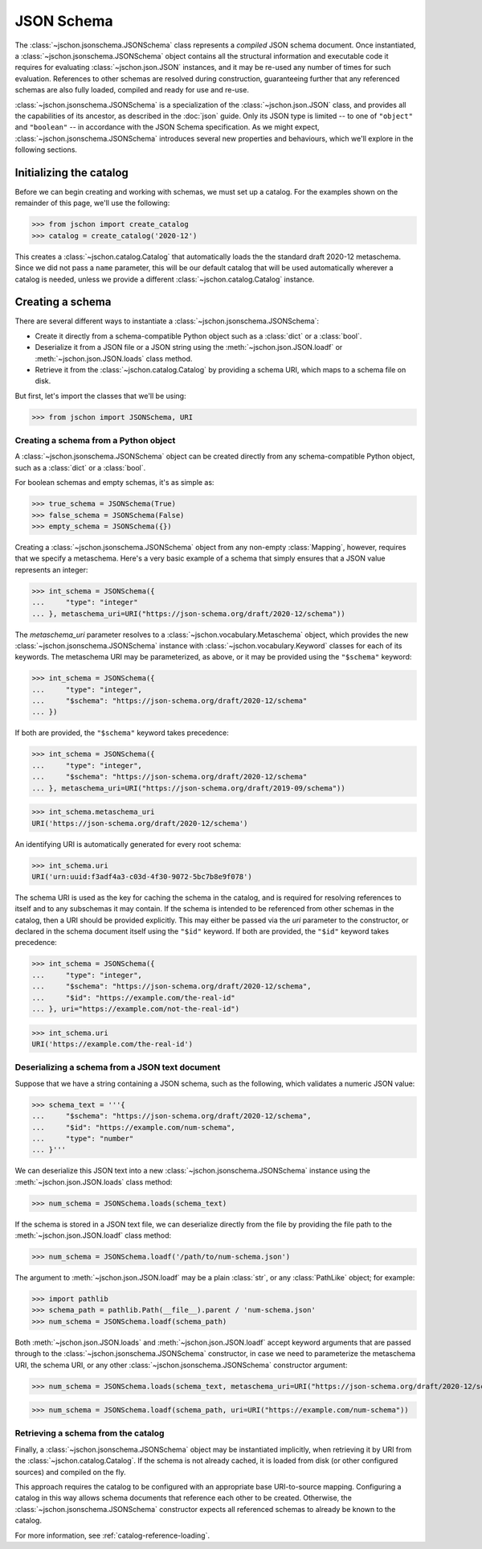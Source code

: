 JSON Schema
===========
The :class:`~jschon.jsonschema.JSONSchema` class represents a *compiled* JSON
schema document. Once instantiated, a :class:`~jschon.jsonschema.JSONSchema`
object contains all the structural information and executable code it requires
for evaluating :class:`~jschon.json.JSON` instances, and it may be re-used any
number of times for such evaluation. References to other schemas are resolved
during construction, guaranteeing further that any referenced schemas are also
fully loaded, compiled and ready for use and re-use.

:class:`~jschon.jsonschema.JSONSchema` is a specialization of the :class:`~jschon.json.JSON`
class, and provides all the capabilities of its ancestor, as described in the
:doc:`json` guide. Only its JSON type is limited -- to one of ``"object"`` and
``"boolean"`` -- in accordance with the JSON Schema specification. As we might
expect, :class:`~jschon.jsonschema.JSONSchema` introduces several new properties
and behaviours, which we'll explore in the following sections.

Initializing the catalog
------------------------
Before we can begin creating and working with schemas, we must set up a catalog.
For the examples shown on the remainder of this page, we'll use the following:

>>> from jschon import create_catalog
>>> catalog = create_catalog('2020-12')

This creates a :class:`~jschon.catalog.Catalog` that automatically loads the
the standard draft 2020-12 metaschema.  Since we did not pass a ``name`` parameter,
this will be our default catalog that will be used automatically wherever a catalog
is needed, unless we provide a different :class:`~jschon.catalog.Catalog` instance.

Creating a schema
-----------------
There are several different ways to instantiate a :class:`~jschon.jsonschema.JSONSchema`:

* Create it directly from a schema-compatible Python object such as a
  :class:`dict` or a :class:`bool`.
* Deserialize it from a JSON file or a JSON string using the
  :meth:`~jschon.json.JSON.loadf` or :meth:`~jschon.json.JSON.loads`
  class method.
* Retrieve it from the :class:`~jschon.catalog.Catalog` by providing
  a schema URI, which maps to a schema file on disk.

But first, let's import the classes that we'll be using:

>>> from jschon import JSONSchema, URI

Creating a schema from a Python object
^^^^^^^^^^^^^^^^^^^^^^^^^^^^^^^^^^^^^^
A :class:`~jschon.jsonschema.JSONSchema` object can be created directly from
any schema-compatible Python object, such as a :class:`dict` or a :class:`bool`.

For boolean schemas and empty schemas, it's as simple as:

>>> true_schema = JSONSchema(True)
>>> false_schema = JSONSchema(False)
>>> empty_schema = JSONSchema({})

Creating a :class:`~jschon.jsonschema.JSONSchema` object from any non-empty
:class:`Mapping`, however, requires that we specify a metaschema. Here's a
very basic example of a schema that simply ensures that a JSON value represents
an integer:

>>> int_schema = JSONSchema({
...     "type": "integer"
... }, metaschema_uri=URI("https://json-schema.org/draft/2020-12/schema"))

The `metaschema_uri` parameter resolves to a :class:`~jschon.vocabulary.Metaschema`
object, which provides the new :class:`~jschon.jsonschema.JSONSchema` instance
with :class:`~jschon.vocabulary.Keyword` classes for each of its keywords. The
metaschema URI may be parameterized, as above, or it may be provided using the
``"$schema"`` keyword:

>>> int_schema = JSONSchema({
...     "type": "integer",
...     "$schema": "https://json-schema.org/draft/2020-12/schema"
... })

If both are provided, the ``"$schema"`` keyword takes precedence:

>>> int_schema = JSONSchema({
...     "type": "integer",
...     "$schema": "https://json-schema.org/draft/2020-12/schema"
... }, metaschema_uri=URI("https://json-schema.org/draft/2019-09/schema"))

>>> int_schema.metaschema_uri
URI('https://json-schema.org/draft/2020-12/schema')

An identifying URI is automatically generated for every root schema:

>>> int_schema.uri
URI('urn:uuid:f3adf4a3-c03d-4f30-9072-5bc7b8e9f078')

The schema URI is used as the key for caching the schema in the catalog, and
is required for resolving references to itself and to any subschemas it may
contain. If the schema is intended to be referenced from other schemas in the
catalog, then a URI should be provided explicitly. This may either be passed via
the `uri` parameter to the constructor, or declared in the schema document itself
using the ``"$id"`` keyword. If both are provided, the ``"$id"`` keyword takes
precedence:

>>> int_schema = JSONSchema({
...     "type": "integer",
...     "$schema": "https://json-schema.org/draft/2020-12/schema",
...     "$id": "https://example.com/the-real-id"
... }, uri="https://example.com/not-the-real-id")

>>> int_schema.uri
URI('https://example.com/the-real-id')

Deserializing a schema from a JSON text document
^^^^^^^^^^^^^^^^^^^^^^^^^^^^^^^^^^^^^^^^^^^^^^^^
Suppose that we have a string containing a JSON schema, such as the following,
which validates a numeric JSON value:

>>> schema_text = '''{
...     "$schema": "https://json-schema.org/draft/2020-12/schema",
...     "$id": "https://example.com/num-schema",
...     "type": "number"
... }'''

We can deserialize this JSON text into a new :class:`~jschon.jsonschema.JSONSchema`
instance using the :meth:`~jschon.json.JSON.loads` class method:

>>> num_schema = JSONSchema.loads(schema_text)

If the schema is stored in a JSON text file, we can deserialize directly from
the file by providing the file path to the :meth:`~jschon.json.JSON.loadf` class
method:

>>> num_schema = JSONSchema.loadf('/path/to/num-schema.json')

The argument to :meth:`~jschon.json.JSON.loadf` may be a plain :class:`str`, or
any :class:`PathLike` object; for example:

>>> import pathlib
>>> schema_path = pathlib.Path(__file__).parent / 'num-schema.json'
>>> num_schema = JSONSchema.loadf(schema_path)

Both :meth:`~jschon.json.JSON.loads` and :meth:`~jschon.json.JSON.loadf` accept
keyword arguments that are passed through to the :class:`~jschon.jsonschema.JSONSchema`
constructor, in case we need to parameterize the metaschema URI, the schema URI, or
any other :class:`~jschon.jsonschema.JSONSchema` constructor argument:

>>> num_schema = JSONSchema.loads(schema_text, metaschema_uri=URI("https://json-schema.org/draft/2020-12/schema"))

>>> num_schema = JSONSchema.loadf(schema_path, uri=URI("https://example.com/num-schema"))

Retrieving a schema from the catalog
^^^^^^^^^^^^^^^^^^^^^^^^^^^^^^^^^^^^
Finally, a :class:`~jschon.jsonschema.JSONSchema` object may be instantiated implicitly,
when retrieving it by URI from the :class:`~jschon.catalog.Catalog`. If the schema is not
already cached, it is loaded from disk (or other configured sources) and compiled on the fly.

This approach requires the catalog to be configured with an appropriate base
URI-to-source mapping. Configuring a catalog in this way allows schema documents that
reference each other to be created.  Otherwise, the :class:`~jschon.jsonschema.JSONSchema`
constructor expects all referenced schemas to already be known to the catalog.

For more information, see :ref:`catalog-reference-loading`.
